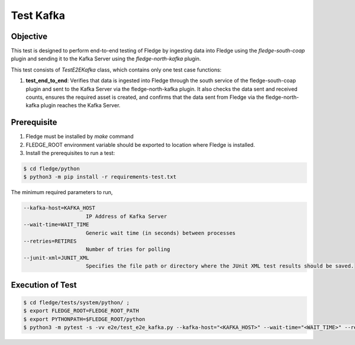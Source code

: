Test Kafka
~~~~~~~~~~

Objective
+++++++++
This test is designed to perform end-to-end testing of Fledge by ingesting data into Fledge using the `fledge-south-coap` plugin and sending it to the Kafka Server using the `fledge-north-kafka` plugin.


This test consists of *TestE2EKafka* class, which contains only one test case functions:

1. **test_end_to_end**: Verifies that data is ingested into Fledge through the south service of the fledge-south-coap plugin and sent to the Kafka Server via the fledge-north-kafka plugin. It also checks the data sent and received counts, ensures the required asset is created, and confirms that the data sent from Fledge via the fledge-north-kafka plugin reaches the Kafka Server.


Prerequisite
++++++++++++

1. Fledge must be installed by `make` command
2. FLEDGE_ROOT environment variable should be exported to location where Fledge is installed.
3. Install the prerequisites to run a test:

.. code-block:: console

  $ cd fledge/python
  $ python3 -m pip install -r requirements-test.txt

The minimum required parameters to run,

.. code-block:: console

    --kafka-host=KAFKA_HOST
                        IP Address of Kafka Server
    --wait-time=WAIT_TIME
                        Generic wait time (in seconds) between processes
    --retries=RETIRES
                        Number of tries for polling
    --junit-xml=JUNIT_XML
                        Specifies the file path or directory where the JUnit XML test results should be saved.

Execution of Test
+++++++++++++++++

.. code-block:: console

  $ cd fledge/tests/system/python/ ; 
  $ export FLEDGE_ROOT=FLEDGE_ROOT_PATH 
  $ export PYTHONPATH=$FLEDGE_ROOT/python
  $ python3 -m pytest -s -vv e2e/test_e2e_kafka.py --kafka-host="<KAFKA_HOST>" --wait-time="<WAIT_TIME>" --retries="<RETIRES>" --junit-xml="<JUNIT_XML>"
